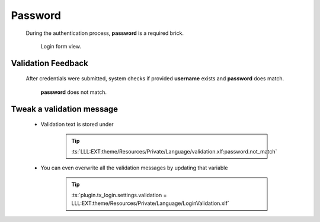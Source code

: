 .. ==================================================
.. FOR YOUR INFORMATION
.. --------------------------------------------------
.. -*- coding: utf-8 -*- with BOM.

.. _action:

Password
===================================

    During the authentication process, **password** is a required brick.

    .. figure:: ../../../Images/login.png
        :class: with-shadow

        Login form view.

Validation Feedback
---------------------

    After credentials were submitted, system checks if provided **username** exists and
    **password** does match.

    .. figure:: ../../../Images/login_field-user_exists.png
        :class: with-shadow

        **password** does not match.

Tweak a validation message
---------------------------

    * Validation text is stored under

        .. tip::

            :ts:`LLL:EXT:theme/Resources/Private/Language/validation.xlf:password.not_match`

    * You can even overwrite all the validation messages by updating that variable

        .. tip::

            :ts:`plugin.tx_login.settings.validation = LLL:EXT:theme/Resources/Private/Language/LoginValidation.xlf`
